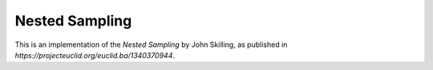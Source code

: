 ***************
Nested Sampling
***************

This is an implementation of the *Nested Sampling* by John Skilling,
as published in `https://projecteuclid.org/euclid.ba/1340370944`.

